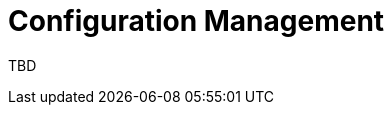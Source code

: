 = Configuration Management 
:navtitle: Configuration Management 
:title: Configuration Management
:toclevels: 4

TBD